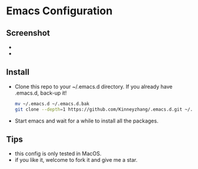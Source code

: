 #+STARTUP: showall hidestars
* Emacs Configuration
** Screenshot
   * [[./img/emacs-ui1.png]]
   * [[./img/emacs-ui2.png]]
** Install
   * Clone this repo to your ~/.emacs.d directory. If you already have .emacs.d, back-up it!
     #+BEGIN_SRC sh
       mv ~/.emacs.d ~/.emacs.d.bak
       git clone --depth=1 https://github.com/Kinneyzhang/.emacs.d.git ~/.emacs.d --recursive
     #+END_SRC
   * Start emacs and wait for a while to install all the packages.
** Tips
   * this config is only tested in MacOS.
   * if you like it, welcome to fork it and give me a star.
